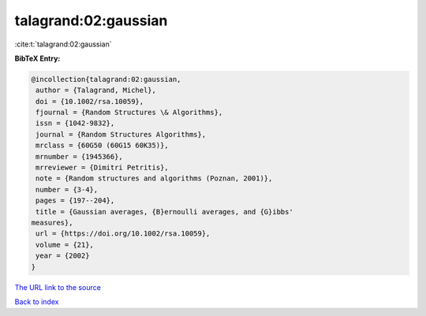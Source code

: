 talagrand:02:gaussian
=====================

:cite:t:`talagrand:02:gaussian`

**BibTeX Entry:**

.. code-block:: bibtex

   @incollection{talagrand:02:gaussian,
    author = {Talagrand, Michel},
    doi = {10.1002/rsa.10059},
    fjournal = {Random Structures \& Algorithms},
    issn = {1042-9832},
    journal = {Random Structures Algorithms},
    mrclass = {60G50 (60G15 60K35)},
    mrnumber = {1945366},
    mrreviewer = {Dimitri Petritis},
    note = {Random structures and algorithms (Poznan, 2001)},
    number = {3-4},
    pages = {197--204},
    title = {Gaussian averages, {B}ernoulli averages, and {G}ibbs'
   measures},
    url = {https://doi.org/10.1002/rsa.10059},
    volume = {21},
    year = {2002}
   }
`The URL link to the source <ttps://doi.org/10.1002/rsa.10059}>`_


`Back to index <../By-Cite-Keys.html>`_
